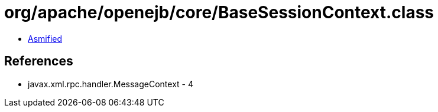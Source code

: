 = org/apache/openejb/core/BaseSessionContext.class

 - link:BaseSessionContext-asmified.java[Asmified]

== References

 - javax.xml.rpc.handler.MessageContext - 4

